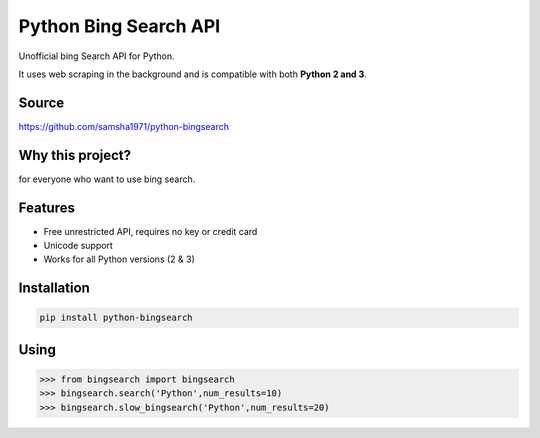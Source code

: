 Python Bing Search API
======================

Unofficial bing Search API for Python.

It uses web scraping in the background and is compatible with both
**Python 2 and 3**.

Source
------

https://github.com/samsha1971/python-bingsearch

Why this project?
-----------------

for everyone who want to use bing search.

Features
--------

-  Free unrestricted API, requires no key or credit card

-  Unicode support

-  Works for all Python versions (2 & 3)

Installation
------------

.. code:: bash

   pip install python-bingsearch

Using
-----

.. code:: bash

   >>> from bingsearch import bingsearch
   >>> bingsearch.search('Python',num_results=10)
   >>> bingsearch.slow_bingsearch('Python',num_results=20)
